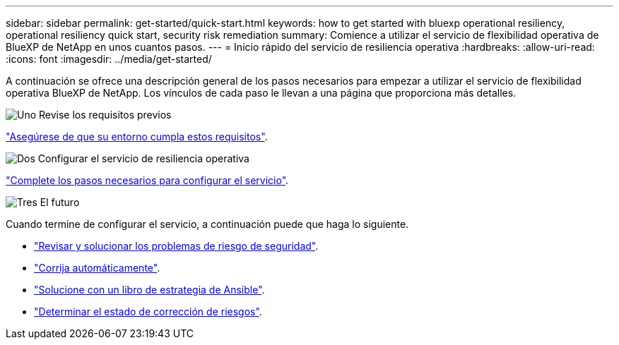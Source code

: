 ---
sidebar: sidebar 
permalink: get-started/quick-start.html 
keywords: how to get started with bluexp operational resiliency, operational resiliency quick start, security risk remediation 
summary: Comience a utilizar el servicio de flexibilidad operativa de BlueXP de NetApp en unos cuantos pasos. 
---
= Inicio rápido del servicio de resiliencia operativa
:hardbreaks:
:allow-uri-read: 
:icons: font
:imagesdir: ../media/get-started/


[role="lead"]
A continuación se ofrece una descripción general de los pasos necesarios para empezar a utilizar el servicio de flexibilidad operativa BlueXP de NetApp. Los vínculos de cada paso le llevan a una página que proporciona más detalles.

.image:https://raw.githubusercontent.com/NetAppDocs/common/main/media/number-1.png["Uno"] Revise los requisitos previos
[role="quick-margin-para"]
link:../get-started/prerequisites.html["Asegúrese de que su entorno cumpla estos requisitos"^].

.image:https://raw.githubusercontent.com/NetAppDocs/common/main/media/number-2.png["Dos"] Configurar el servicio de resiliencia operativa
[role="quick-margin-para"]
link:../get-started/setup.html["Complete los pasos necesarios para configurar el servicio"^].

.image:https://raw.githubusercontent.com/NetAppDocs/common/main/media/number-3.png["Tres"] El futuro
[role="quick-margin-para"]
Cuando termine de configurar el servicio, a continuación puede que haga lo siguiente.

[role="quick-margin-list"]
* link:../use/remediate-overview.html["Revisar y solucionar los problemas de riesgo de seguridad"^].
* link:../use/remediate-auto.html["Corrija automáticamente"^].
* link:../use/remediate-ansible.html["Solucione con un libro de estrategia de Ansible"^].
* link:../use/remediate-status.html["Determinar el estado de corrección de riesgos"^].

